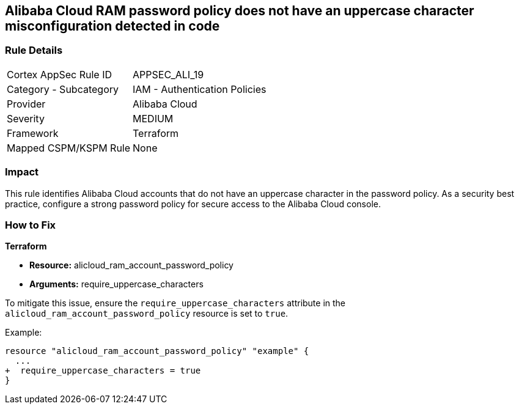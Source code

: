 == Alibaba Cloud RAM password policy does not have an uppercase character misconfiguration detected in code


=== Rule Details

[cols="1,2"]
|===
|Cortex AppSec Rule ID |APPSEC_ALI_19
|Category - Subcategory |IAM - Authentication Policies
|Provider |Alibaba Cloud
|Severity |MEDIUM
|Framework |Terraform
|Mapped CSPM/KSPM Rule |None
|===



=== Impact
This rule identifies Alibaba Cloud accounts that do not have an uppercase character in the password policy. As a security best practice, configure a strong password policy for secure access to the Alibaba Cloud console.

=== How to Fix


*Terraform* 

* *Resource:* alicloud_ram_account_password_policy
* *Arguments:* require_uppercase_characters

To mitigate this issue, ensure the `require_uppercase_characters` attribute in the `alicloud_ram_account_password_policy` resource is set to `true`.

Example:

[source,go]
----
resource "alicloud_ram_account_password_policy" "example" {
  ...
+  require_uppercase_characters = true
}
----
